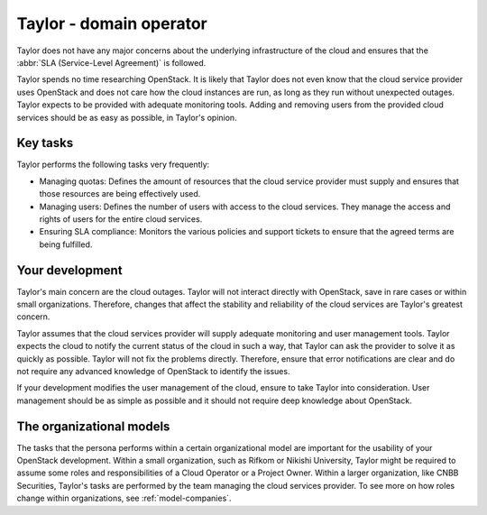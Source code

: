 .. _domain-operator:

========================
Taylor - domain operator
========================

Taylor does not have any major concerns about the underlying
infrastructure of the cloud and ensures that the :abbr:`SLA (Service-Level
Agreement)` is followed.

Taylor spends no time researching OpenStack. It is likely that Taylor does
not even know that the cloud service provider uses OpenStack and does not
care how the cloud instances are run, as long as they run without unexpected
outages. Taylor expects to be provided with adequate monitoring tools. Adding
and removing users from the provided cloud services should be as easy as
possible, in Taylor's opinion.

Key tasks
~~~~~~~~~

Taylor performs the following tasks very frequently:

* Managing quotas: Defines the amount of resources that the cloud service
  provider must supply and ensures that those resources are being effectively
  used.

* Managing users: Defines the number of users with access to the cloud
  services. They manage the access and rights of users for the entire cloud
  services.

* Ensuring SLA compliance: Monitors the various policies and support tickets
  to ensure that the agreed terms are being fulfilled.

Your development
~~~~~~~~~~~~~~~~

Taylor's main concern are the cloud outages. Taylor will not interact
directly with OpenStack, save in rare cases or within small organizations.
Therefore, changes that affect the stability and reliability of the cloud
services are Taylor's greatest concern.

Taylor assumes that the cloud services provider will supply adequate
monitoring and user management tools. Taylor expects the cloud to notify the
current status of the cloud in such a way, that Taylor can ask the provider
to solve it as quickly as possible. Taylor will not fix the problems
directly. Therefore, ensure that error notifications are clear and do not
require any advanced knowledge of OpenStack to identify the issues.

If your development modifies the user management of the cloud, ensure to take
Taylor into consideration. User management should be as simple as possible
and it should not require deep knowledge about OpenStack.

The organizational models
~~~~~~~~~~~~~~~~~~~~~~~~~

The tasks that the persona performs within a certain organizational model are
important for the usability of your OpenStack development. Within a small
organization, such as Rifkom or Nikishi University, Taylor might be required
to assume some roles and responsibilities of a Cloud Operator or a Project
Owner. Within a larger organization, like CNBB Securities, Taylor's tasks are
performed by the team managing the cloud services provider. To see more on
how roles change within organizations, see :ref:`model-companies`.

